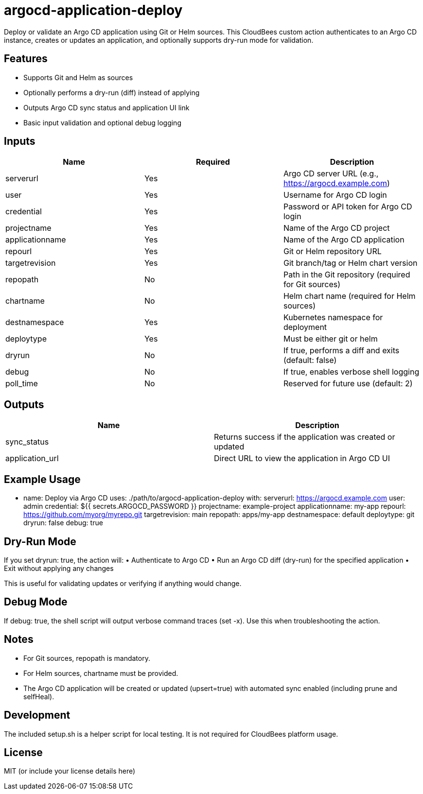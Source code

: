 = argocd-application-deploy

Deploy or validate an Argo CD application using Git or Helm sources. This CloudBees custom action authenticates to an Argo CD instance, creates or updates an application, and optionally supports dry-run mode for validation.

== Features
	•	Supports Git and Helm as sources
	•	Optionally performs a dry-run (diff) instead of applying
	•	Outputs Argo CD sync status and application UI link
	•	Basic input validation and optional debug logging

== Inputs

|===
| Name | Required | Description

| serverurl       | Yes | Argo CD server URL (e.g., https://argocd.example.com)
| user            | Yes | Username for Argo CD login
| credential      | Yes | Password or API token for Argo CD login
| projectname     | Yes | Name of the Argo CD project
| applicationname | Yes | Name of the Argo CD application
| repourl         | Yes | Git or Helm repository URL
| targetrevision  | Yes | Git branch/tag or Helm chart version
| repopath        | No  | Path in the Git repository (required for Git sources)
| chartname       | No  | Helm chart name (required for Helm sources)
| destnamespace   | Yes | Kubernetes namespace for deployment
| deploytype      | Yes | Must be either git or helm
| dryrun          | No  | If true, performs a diff and exits (default: false)
| debug           | No  | If true, enables verbose shell logging
| poll_time       | No  | Reserved for future use (default: 2)
|===

== Outputs

|===
| Name | Description

| sync_status | Returns success if the application was created or updated
| application_url | Direct URL to view the application in Argo CD UI
|===

== Example Usage

- name: Deploy via Argo CD
  uses: ./path/to/argocd-application-deploy
  with:
    serverurl: https://argocd.example.com
    user: admin
    credential: ${{ secrets.ARGOCD_PASSWORD }}
    projectname: example-project
    applicationname: my-app
    repourl: https://github.com/myorg/myrepo.git
    targetrevision: main
    repopath: apps/my-app
    destnamespace: default
    deploytype: git
    dryrun: false
    debug: true

== Dry-Run Mode

If you set dryrun: true, the action will:
	•	Authenticate to Argo CD
	•	Run an Argo CD diff (dry-run) for the specified application
	•	Exit without applying any changes

This is useful for validating updates or verifying if anything would change.

== Debug Mode

If debug: true, the shell script will output verbose command traces (set -x). Use this when troubleshooting the action.

== Notes
	•	For Git sources, repopath is mandatory.
	•	For Helm sources, chartname must be provided.
	•	The Argo CD application will be created or updated (upsert=true) with automated sync enabled (including prune and selfHeal).

== Development

The included setup.sh is a helper script for local testing. It is not required for CloudBees platform usage.

== License

MIT (or include your license details here)
